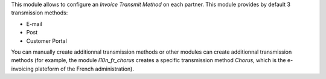 This module allows to configure an *Invoice Transmit Method* on each partner. This module provides by default 3 transmission methods:

* E-mail
* Post
* Customer Portal

You can manually create additionnal transmission methods or other modules can create additionnal transmission methods (for example, the module *l10n_fr_chorus* creates a specific transmission method *Chorus*, which is the e-invoicing plateform of the French administration).
